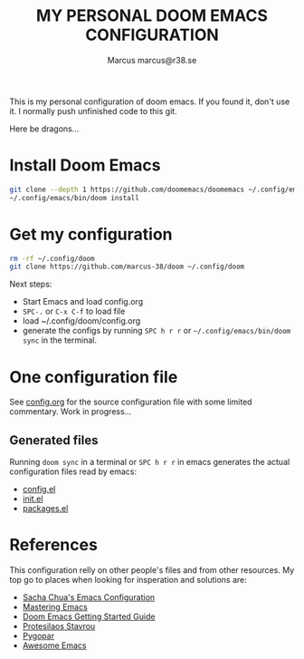 #+title: MY PERSONAL DOOM EMACS CONFIGURATION
#+author: Marcus
#+author: marcus@r38.se
#+attr_html: :width 30%;
[[file:images/doomEmacsTokyoNight.svg]]

This is my personal configuration of doom emacs. If you found it, don't use it. I normally push unfinished code to this git.

Here be dragons...

* Install Doom Emacs
#+begin_src sh
git clone --depth 1 https://github.com/doomemacs/doomemacs ~/.config/emacs
~/.config/emacs/bin/doom install
#+end_src
* Get my configuration
#+begin_src sh
rm -rf ~/.config/doom
git clone https://github.com/marcus-38/doom ~/.config/doom
#+end_src
Next steps:
- Start Emacs and load config.org
- =SPC-.= or =C-x C-f= to load file
- load ~/.config/doom/config.org
- generate the configs by running =SPC h r r= or =~/.config/emacs/bin/doom sync= in the terminal.
* One configuration file
See [[file:config.org][config.org]] for the source configuration file with some limited commentary. Work in progress...

** Generated files
Running =doom sync= in a terminal or =SPC h r r= in emacs generates the actual configuration files read by emacs:
- [[file:config.el][config.el]]
- [[file:init.el][init.el]]
- [[file:packages.el][packages.el]]

* References
This configuration relly on other people's files and from other resources. My top go to places when looking for insperation and solutions are:

- [[http://pages.sachachua.com/.emacs.d/Sacha.html][Sacha Chua's Emacs Configuration]]
- [[https://www.masteringemacs.org/][Mastering Emacs]]
- [[https://github.com/doomemacs/doomemacs/blob/master/docs/getting_started.org][Doom Emacs Getting Started Guide]]
- [[https://protesilaos.com/][Protesilaos Stavrou]]
- [[https://www.pygopar.com/][Pygopar]]
- [[https://github.com/emacs-tw/awesome-emacs][Awesome Emacs]]
